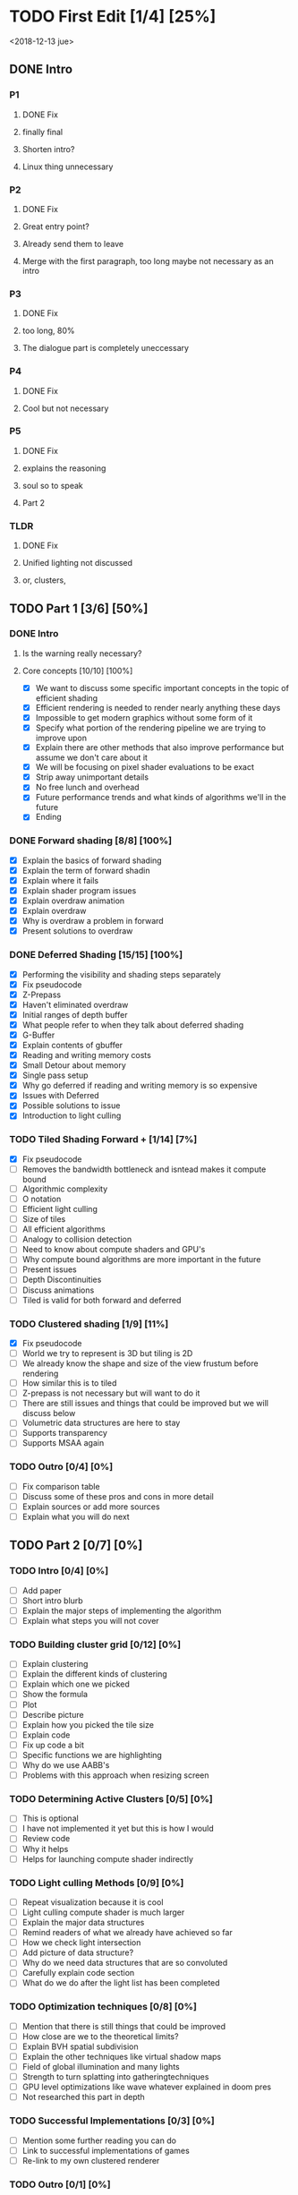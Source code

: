
* TODO First Edit [1/4] [25%]
<2018-12-13 jue>
** DONE Intro 
*** P1
**** DONE Fix
     CLOSED: [2018-12-13 jue 21:52]
**** finally final
**** Shorten intro?
**** Linux thing unnecessary 
*** P2
**** DONE Fix
     CLOSED: [2018-12-13 jue 21:52]
**** Great entry point?
**** Already send them to leave
**** Merge with the first paragraph, too long maybe not necessary as an intro
*** P3
**** DONE Fix
     CLOSED: [2018-12-13 jue 21:52]
**** too long, 80%
**** The dialogue part is completely uneccessary
*** P4
**** DONE Fix 
     CLOSED: [2018-12-13 jue 21:52]
**** Cool but not necessary
*** P5
**** DONE Fix
     CLOSED: [2018-12-13 jue 21:52]
**** explains the reasoning
**** soul so to speak 
**** Part 2
*** TLDR
**** DONE Fix
     CLOSED: [2018-12-13 jue 21:52]
**** Unified lighting not discussed
**** or, clusters, 
** TODO Part 1 [3/6] [50%]
*** DONE Intro
    CLOSED: [2018-12-14 vie 19:46]
**** Is the warning really necessary?
**** Core concepts [10/10] [100%]
     - [X] We want to discuss some specific important concepts in the topic of efficient shading
     - [X] Efficient rendering is needed to render nearly anything these days
     - [X] Impossible to get modern graphics without some form of it
     - [X] Specify what portion of the rendering pipeline we are trying to improve upon
     - [X] Explain there are other methods that also improve performance but assume we don't care about it
     - [X] We will be focusing on pixel shader evaluations to be exact
     - [X] Strip away unimportant details
     - [X] No free lunch and overhead
     - [X] Future performance trends and what kinds of algorithms we'll in the future
     - [X] Ending
*** DONE Forward shading [8/8] [100%]
    CLOSED: [2018-12-15 sáb 09:49]
    - [X] Explain the basics of forward shading
    - [X] Explain the term of forward shadin
    - [X] Explain where it fails
    - [X] Explain shader program issues
    - [X] Explain overdraw animation
    - [X] Explain overdraw
    - [X] Why is overdraw a problem in forward
    - [X] Present solutions to overdraw
*** DONE Deferred Shading [15/15] [100%]
    CLOSED: [2018-12-16 dom 17:44]
    - [X] Performing the visibility and shading steps separately
    - [X] Fix pseudocode
    - [X] Z-Prepass
    - [X] Haven't eliminated overdraw
    - [X] Initial ranges of depth buffer
    - [X] What people refer to when they talk about deferred shading
    - [X] G-Buffer
    - [X] Explain contents of gbuffer
    - [X] Reading and writing memory costs
    - [X] Small Detour about memory
    - [X] Single pass setup
    - [X] Why go deferred if reading and writing memory is so expensive
    - [X] Issues with Deferred
    - [X] Possible solutions to issue
    - [X] Introduction to light culling
*** TODO Tiled Shading Forward + [1/14] [7%]
    - [X] Fix pseudocode
    - [ ] Removes the bandwidth bottleneck and isntead makes it compute bound
    - [ ] Algorithmic complexity
    - [ ] O notation
    - [ ] Efficient light culling
    - [ ] Size of tiles
    - [ ] All efficient algorithms
    - [ ] Analogy to collision detection
    - [ ] Need to know about compute shaders and GPU's
    - [ ] Why compute bound algorithms are more important in the future
    - [ ] Present issues
    - [ ] Depth Discontinuities
    - [ ] Discuss animations
    - [ ] Tiled is valid for both forward and deferred
*** TODO Clustered shading [1/9] [11%]
    - [X] Fix pseudocode
    - [ ] World we try to represent is 3D but tiling is 2D
    - [ ] We already know the shape and size of the view frustum before rendering
    - [ ] How similar this is to tiled
    - [ ] Z-prepass is not necessary but will want to do it
    - [ ] There are still issues and things that could be improved but we will discuss below
    - [ ] Volumetric data structures are here to stay
    - [ ] Supports transparency
    - [ ] Supports MSAA again
*** TODO Outro [0/4] [0%]
    - [ ] Fix comparison table
    - [ ] Discuss some of these pros and cons in more detail
    - [ ] Explain sources or add more sources
    - [ ] Explain what you will do next
** TODO Part 2 [0/7] [0%]
*** TODO Intro [0/4] [0%]
    - [ ] Add paper
    - [ ] Short intro blurb
    - [ ] Explain the major steps of implementing the algorithm
    - [ ] Explain what steps you will not cover
*** TODO Building cluster grid [0/12] [0%]
    - [ ] Explain clustering
    - [ ] Explain the different kinds of clustering
    - [ ] Explain which one we picked
    - [ ] Show the formula
    - [ ] Plot
    - [ ] Describe picture
    - [ ] Explain how you picked the tile size
    - [ ] Explain code
    - [ ] Fix up code a bit
    - [ ] Specific functions we are highlighting
    - [ ] Why do we use AABB's
    - [ ] Problems with this approach when resizing screen
*** TODO Determining Active Clusters [0/5] [0%]
    - [ ] This is optional
    - [ ] I have not implemented it yet but this is how I would
    - [ ] Review code
    - [ ] Why it helps
    - [ ] Helps for launching compute shader indirectly
*** TODO Light culling Methods [0/9] [0%]
    - [ ] Repeat visualization because it is cool
    - [ ] Light culling compute shader is much larger
    - [ ] Explain the major data structures
    - [ ] Remind readers of what we already have achieved so far
    - [ ] How we check light intersection
    - [ ] Add picture of data structure?
    - [ ] Why do we need data structures that are so convoluted
    - [ ] Carefully explain code section
    - [ ] What do we do after the light list has been completed
*** TODO Optimization techniques [0/8] [0%]
    - [ ] Mention that there is still things that could be improved
    - [ ] How close are we to the theoretical limits?
    - [ ] Explain BVH spatial subdivision
    - [ ] Explain the other techniques like virtual shadow maps
    - [ ] Field of global illumination and many lights
    - [ ] Strength to turn splatting into gatheringtechniques
    - [ ] GPU level optimizations like wave whatever explained in doom pres
    - [ ] Not researched this part in depth
*** TODO Successful Implementations [0/3] [0%]
    - [ ] Mention some further reading you can do
    - [ ] Link to successful implementations of games
    - [ ] Re-link to my own clustered renderer
*** TODO Outro  [0/1] [0%]
    - [ ] Thanks for reading post and links to my email and twitter
** TODO Image fixing [0/2] [0%]
    - [ ] Change picture of overdraw N1
    - [ ] Change picture of tiled shading 

* Ideas
Thermodynamics analogy to computing resources?! GPU - CPU etc

* Mehnaaz Comments
** Will do
   - [X] Fix yet opposed
   - [X] Remove anyway 
   - [X] Quickly grew into
   - [X] Further readings
   - [ ] Graphics programming is my main interest
** Maybe
   - [ ] Check for predecessor alternative
   - [ ] Double negative alternative after free lunch
   - [ ] Put twitter logo
   - [ ] View frustum to 3D
   - [ ] Milestone achieved!

